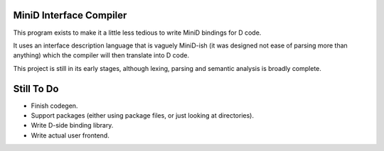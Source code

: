 
MiniD Interface Compiler
========================

This program exists to make it a little less tedious to write MiniD bindings
for D code.

It uses an interface description language that is vaguely MiniD-ish (it was
designed not ease of parsing more than anything) which the compiler will then
translate into D code.

This project is still in its early stages, although lexing, parsing and
semantic analysis is broadly complete.

Still To Do
===========

- Finish codegen.
- Support packages (either using package files, or just looking at
  directories).
- Write D-side binding library.
- Write actual user frontend.

